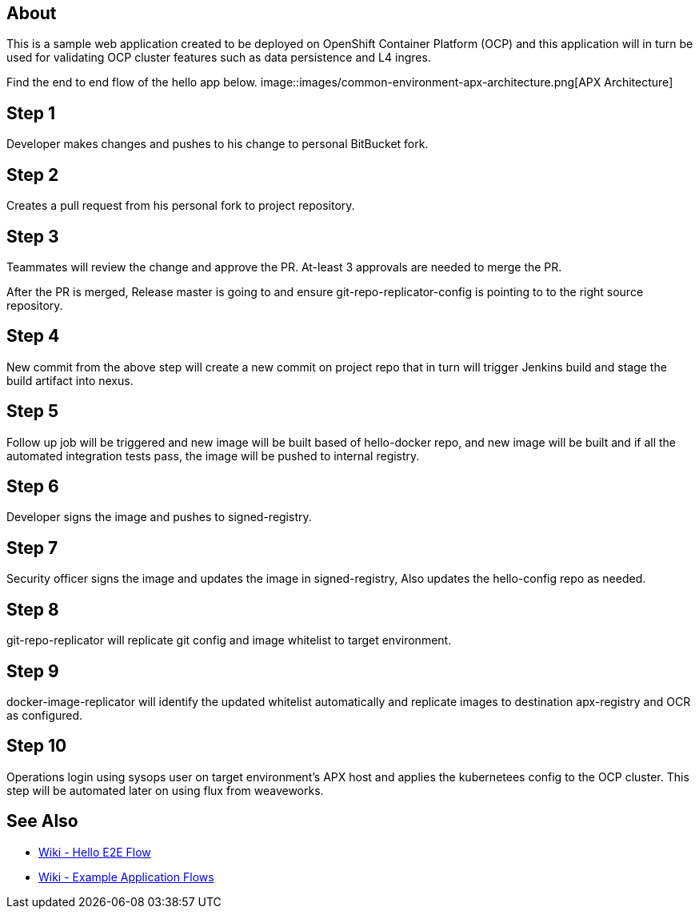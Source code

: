 == About
This is a sample web application created to be deployed on OpenShift Container Platform (OCP) and this application will in turn be used for validating OCP cluster features such as data persistence and L4 ingres.


Find the end to end flow of the hello app below.
image::images/common-environment-apx-architecture.png[APX Architecture]

== Step 1
Developer makes changes and pushes to his change to personal BitBucket fork.

== Step 2
Creates a pull request from his personal fork to project repository.

== Step 3
Teammates will review the change and approve the PR. At-least 3 approvals are needed to merge the PR.

After the PR is merged, Release master is going to and ensure git-repo-replicator-config is pointing to to the right source repository.

== Step 4
New commit from the above step will create a new commit on project repo that in turn will trigger Jenkins build and stage the build artifact into nexus.

== Step 5
Follow up job will be triggered and new image will be built based of hello-docker repo, and new image will be built and if all the automated integration tests pass, the image will be pushed to internal registry.

== Step 6
Developer signs the image and pushes to signed-registry.

== Step 7
Security officer signs the image and updates the image in signed-registry, Also updates the hello-config repo as needed.

== Step 8
git-repo-replicator will replicate git config and image whitelist to target environment.

== Step 9
docker-image-replicator will identify the updated whitelist automatically and replicate images to destination apx-registry and OCR as configured.

== Step 10
Operations login using sysops user on target environment's APX host and applies the kubernetees config to the OCP cluster. This step will be automated later on using flux from weaveworks.

== See Also
* link:https://wiki.swift.com/Automation_Platform/Hello_E2E_Flow[Wiki - Hello E2E Flow]
* link:https://wiki.swift.com/Platform_Services_Organization/Container_Squad/Container_Pipeline/Example_Application_Flows[Wiki - Example Application Flows]
